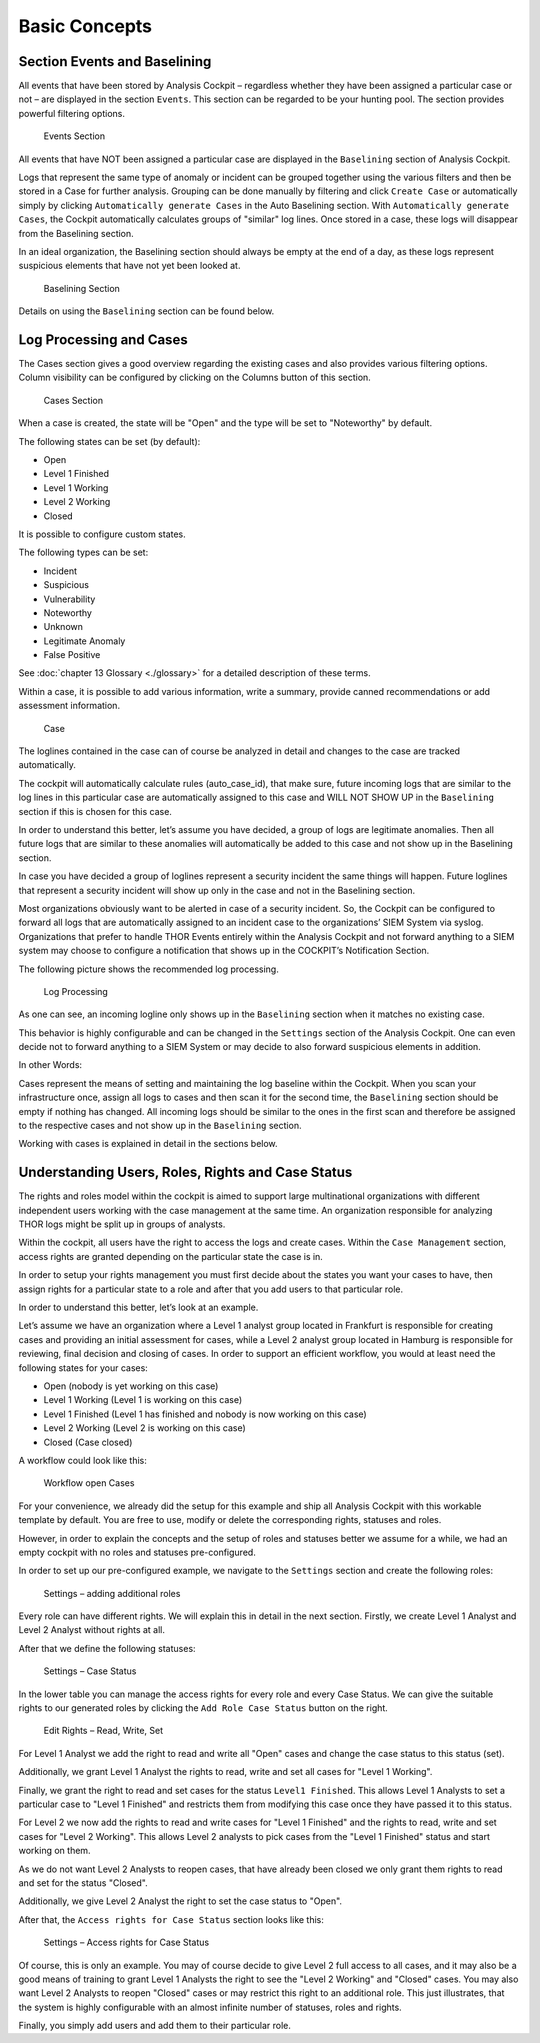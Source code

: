 Basic Concepts
==============

Section Events and Baselining
-----------------------------

All events that have been stored by Analysis Cockpit – regardless
whether they have been assigned a particular case or not – are displayed
in the section ``Events``. This section can be regarded to be your hunting
pool. The section provides powerful filtering options.

.. figure:: ../images/image26.png
   :target: ../_images/image26.png
   :alt: Events Section 

   Events Section

All events that have NOT been assigned a particular case are displayed
in the ``Baselining`` section of Analysis Cockpit.

Logs that represent the same type of anomaly or incident can be grouped
together using the various filters and then be stored in a Case for
further analysis. Grouping can be done manually by filtering and click
``Create Case`` or automatically simply by clicking 
``Automatically generate Cases`` in the Auto Baselining section. With 
``Automatically generate Cases``, the Cockpit automatically calculates groups of
"similar" log lines. Once stored in a case, these logs will disappear
from the Baselining section.

In an ideal organization, the Baselining section should always be empty
at the end of a day, as these logs represent suspicious elements that
have not yet been looked at.

.. figure:: ../images/image27.png
   :target: ../_images/image27.png
   :alt: Baselining Section

   Baselining Section

Details on using the ``Baselining`` section can be found below.

Log Processing and Cases
------------------------

The Cases section gives a good overview regarding the existing cases and
also provides various filtering options. Column visibility can be
configured by clicking on the Columns button of this section.

.. figure:: ../images/image28.png
   :target: ../_images/image28.png
   :alt: Cases Section

   Cases Section

When a case is created, the state will be "Open" and the type will be
set to "Noteworthy" by default.

The following states can be set (by default):

* Open
* Level 1 Finished
* Level 1 Working
* Level 2 Working
* Closed

It is possible to configure custom states.

The following types can be set:

* Incident
* Suspicious
* Vulnerability
* Noteworthy
* Unknown
* Legitimate Anomaly
* False Positive

See :doc:`chapter 13 Glossary <./glossary>` for a detailed description of these
terms.

Within a case, it is possible to add various information, write a
summary, provide canned recommendations or add assessment information.

.. figure:: ../images/image29.png
   :target: ../_images/image29.png
   :alt: Case 

   Case

The loglines contained in the case can of course be analyzed in detail
and changes to the case are tracked automatically.

The cockpit will automatically calculate rules (auto\_case\_id), that
make sure, future incoming logs that are similar to the log lines in
this particular case are automatically assigned to this case and WILL
NOT SHOW UP in the ``Baselining`` section if this is chosen for this case.

In order to understand this better, let’s assume you have decided, a
group of logs are legitimate anomalies. Then all future logs that are
similar to these anomalies will automatically be added to this case and
not show up in the Baselining section.

In case you have decided a group of loglines represent a security
incident the same things will happen. Future loglines that represent a
security incident will show up only in the case and not in the
Baselining section.

Most organizations obviously want to be alerted in case of a security
incident. So, the Cockpit can be configured to forward all logs that are
automatically assigned to an incident case to the organizations’ SIEM
System via syslog. Organizations that prefer to handle THOR Events
entirely within the Analysis Cockpit and not forward anything to a SIEM
system may choose to configure a notification that shows up in the
COCKPIT’s Notification Section.

The following picture shows the recommended log processing.

.. figure:: ../images/image30.png
   :target: ../_images/image30.png
   :alt: Log Processing 

   Log Processing

As one can see, an incoming logline only shows up in the ``Baselining``
section when it matches no existing case.

This behavior is highly configurable and can be changed in the
``Settings`` section of the Analysis Cockpit. One can even decide not to
forward anything to a SIEM System or may decide to also forward
suspicious elements in addition.

In other Words:

Cases represent the means of setting and maintaining the log baseline
within the Cockpit. When you scan your infrastructure once, assign all
logs to cases and then scan it for the second time, the ``Baselining``
section should be empty if nothing has changed. All incoming logs should
be similar to the ones in the first scan and therefore be assigned to
the respective cases and not show up in the ``Baselining`` section.

Working with cases is explained in detail in the sections below.

Understanding Users, Roles, Rights and Case Status
--------------------------------------------------

The rights and roles model within the cockpit is aimed to support large
multinational organizations with different independent users working
with the case management at the same time. An organization responsible
for analyzing THOR logs might be split up in groups of analysts.

Within the cockpit, all users have the right to access the logs and
create cases. Within the ``Case Management`` section, access rights are
granted depending on the particular state the case is in.

In order to setup your rights management you must first decide about the
states you want your cases to have, then assign rights for a particular
state to a role and after that you add users to that particular role.

In order to understand this better, let’s look at an example.

Let’s assume we have an organization where a Level 1 analyst group
located in Frankfurt is responsible for creating cases and providing an
initial assessment for cases, while a Level 2 analyst group located in
Hamburg is responsible for reviewing, final decision and closing of
cases. In order to support an efficient workflow, you would at least
need the following states for your cases:

* Open (nobody is yet working on this case)
* Level 1 Working (Level 1 is working on this case)
* Level 1 Finished (Level 1 has finished and nobody is now working on this case)
* Level 2 Working (Level 2 is working on this case)
* Closed (Case closed)

A workflow could look like this:

.. figure:: ../images/image31.png
   :target: ../_images/image31.png
   :alt: Workflow open Cases 

   Workflow open Cases

For your convenience, we already did the setup for this example and ship
all Analysis Cockpit with this workable template by default. You are
free to use, modify or delete the corresponding rights, statuses and
roles.

However, in order to explain the concepts and the setup of roles and
statuses better we assume for a while, we had an empty cockpit with no
roles and statuses pre-configured.

In order to set up our pre-configured example, we navigate to the
``Settings`` section and create the following roles:

.. figure:: ../images/image32.png
   :target: ../_images/image32.png
   :alt: Settings - adding additional roles

   Settings – adding additional roles

Every role can have different rights. We will explain this in detail in
the next section. Firstly, we create Level 1 Analyst and Level 2 Analyst
without rights at all.

After that we define the following statuses:

.. figure:: ../images/image33.png
   :target: ../_images/image33.png
   :alt: Settings - Case Status

   Settings – Case Status

In the lower table you can manage the access rights for every role and
every Case Status. We can give the suitable rights to our generated
roles by clicking the ``Add Role Case Status`` button on the right.

.. figure:: ../images/image34.png
   :target: ../_images/image34.png
   :alt: Edit Rights - Read, Write, Set

   Edit Rights – Read, Write, Set

For Level 1 Analyst we add the right to read and write all "Open" cases
and change the case status to this status (set).

Additionally, we grant Level 1 Analyst the rights to read, write and set
all cases for "Level 1 Working".

Finally, we grant the right to read and set cases for the status ``Level1 Finished``. 
This allows Level 1 Analysts to set a particular case to
"Level 1 Finished" and restricts them from modifying this case once they
have passed it to this status.

For Level 2 we now add the rights to read and write cases for 
"Level 1 Finished" and the rights to read, write and set cases for 
"Level 2 Working". This allows Level 2 analysts to pick cases from the 
"Level 1 Finished" status and start working on them.

As we do not want Level 2 Analysts to reopen cases, that have already
been closed we only grant them rights to read and set for the status
"Closed".

Additionally, we give Level 2 Analyst the right to set the case status
to "Open".

After that, the ``Access rights for Case Status`` section looks like this:

.. figure:: ../images/image35.png
   :target: ../_images/image35.png
   :alt: Settings - Access rights for Case Status

   Settings – Access rights for Case Status

Of course, this is only an example. You may of course decide to give
Level 2 full access to all cases, and it may also be a good means of
training to grant Level 1 Analysts the right to see the "Level 2 Working"
and "Closed" cases. You may also want Level 2 Analysts to reopen 
"Closed"
cases or may restrict this right to an additional role. This just
illustrates, that the system is highly configurable with an almost
infinite number of statuses, roles and rights.

Finally, you simply add users and add them to their particular role.
